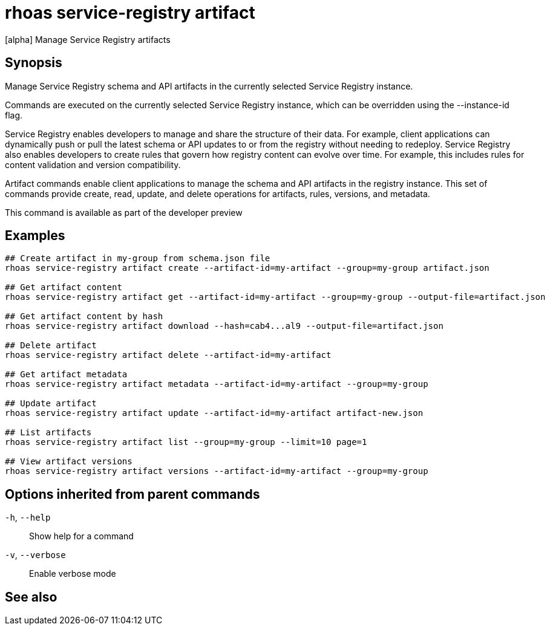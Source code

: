 ifdef::env-github,env-browser[:context: cmd]
[id='ref-rhoas-service-registry-artifact_{context}']
= rhoas service-registry artifact

[role="_abstract"]
[alpha] Manage Service Registry artifacts

[discrete]
== Synopsis

Manage Service Registry schema and API artifacts in the currently selected Service Registry instance.

Commands are executed on the currently selected Service Registry instance, which can be overridden using the --instance-id flag.

Service Registry enables developers to manage and share the structure of their data.
For example, client applications can dynamically push or pull the latest schema or API updates to or from the registry without needing to redeploy.
Service Registry also enables developers to create rules that govern how registry content can evolve over time.
For example, this includes rules for content validation and version compatibility.

Artifact commands enable client applications to manage the schema and API artifacts in the registry instance.
This set of commands provide create, read, update, and delete operations for artifacts, rules, versions, and metadata.

This command is available as part of the developer preview


[discrete]
== Examples

....
## Create artifact in my-group from schema.json file
rhoas service-registry artifact create --artifact-id=my-artifact --group=my-group artifact.json

## Get artifact content
rhoas service-registry artifact get --artifact-id=my-artifact --group=my-group --output-file=artifact.json

## Get artifact content by hash
rhoas service-registry artifact download --hash=cab4...al9 --output-file=artifact.json

## Delete artifact
rhoas service-registry artifact delete --artifact-id=my-artifact

## Get artifact metadata
rhoas service-registry artifact metadata --artifact-id=my-artifact --group=my-group

## Update artifact
rhoas service-registry artifact update --artifact-id=my-artifact artifact-new.json

## List artifacts
rhoas service-registry artifact list --group=my-group --limit=10 page=1

## View artifact versions
rhoas service-registry artifact versions --artifact-id=my-artifact --group=my-group

....

[discrete]
== Options inherited from parent commands

  `-h`, `--help`::      Show help for a command
  `-v`, `--verbose`::   Enable verbose mode

[discrete]
== See also


ifdef::env-github,env-browser[]
* link:rhoas_service-registry.adoc#rhoas-service-registry[rhoas service-registry]	 - [alpha] Service Registry commands
endif::[]
ifdef::pantheonenv[]
* link:{path}#ref-rhoas-service-registry_{context}[rhoas service-registry]	 - [alpha] Service Registry commands
endif::[]

ifdef::env-github,env-browser[]
* link:rhoas_service-registry_artifact_create.adoc#rhoas-service-registry-artifact-create[rhoas service-registry artifact create]	 - [alpha] Creates new artifact from file or standard input
endif::[]
ifdef::pantheonenv[]
* link:{path}#ref-rhoas-service-registry-artifact-create_{context}[rhoas service-registry artifact create]	 - [alpha] Creates new artifact from file or standard input
endif::[]

ifdef::env-github,env-browser[]
* link:rhoas_service-registry_artifact_delete.adoc#rhoas-service-registry-artifact-delete[rhoas service-registry artifact delete]	 - [alpha] Deletes single or all artifacts in a given group
endif::[]
ifdef::pantheonenv[]
* link:{path}#ref-rhoas-service-registry-artifact-delete_{context}[rhoas service-registry artifact delete]	 - [alpha] Deletes single or all artifacts in a given group
endif::[]

ifdef::env-github,env-browser[]
* link:rhoas_service-registry_artifact_download.adoc#rhoas-service-registry-artifact-download[rhoas service-registry artifact download]	 - [alpha] Download artifacts from Service Registry using global identifiers
endif::[]
ifdef::pantheonenv[]
* link:{path}#ref-rhoas-service-registry-artifact-download_{context}[rhoas service-registry artifact download]	 - [alpha] Download artifacts from Service Registry using global identifiers
endif::[]

ifdef::env-github,env-browser[]
* link:rhoas_service-registry_artifact_export.adoc#rhoas-service-registry-artifact-export[rhoas service-registry artifact export]	 - [alpha] Export data from Service Registry instance
endif::[]
ifdef::pantheonenv[]
* link:{path}#ref-rhoas-service-registry-artifact-export_{context}[rhoas service-registry artifact export]	 - [alpha] Export data from Service Registry instance
endif::[]

ifdef::env-github,env-browser[]
* link:rhoas_service-registry_artifact_get.adoc#rhoas-service-registry-artifact-get[rhoas service-registry artifact get]	 - [alpha] Get artifact by ID and group
endif::[]
ifdef::pantheonenv[]
* link:{path}#ref-rhoas-service-registry-artifact-get_{context}[rhoas service-registry artifact get]	 - [alpha] Get artifact by ID and group
endif::[]

ifdef::env-github,env-browser[]
* link:rhoas_service-registry_artifact_import.adoc#rhoas-service-registry-artifact-import[rhoas service-registry artifact import]	 - [alpha] Import data into a Service Registry instance
endif::[]
ifdef::pantheonenv[]
* link:{path}#ref-rhoas-service-registry-artifact-import_{context}[rhoas service-registry artifact import]	 - [alpha] Import data into a Service Registry instance
endif::[]

ifdef::env-github,env-browser[]
* link:rhoas_service-registry_artifact_list.adoc#rhoas-service-registry-artifact-list[rhoas service-registry artifact list]	 - [alpha] List artifacts
endif::[]
ifdef::pantheonenv[]
* link:{path}#ref-rhoas-service-registry-artifact-list_{context}[rhoas service-registry artifact list]	 - [alpha] List artifacts
endif::[]

ifdef::env-github,env-browser[]
* link:rhoas_service-registry_artifact_metadata-get.adoc#rhoas-service-registry-artifact-metadata-get[rhoas service-registry artifact metadata-get]	 - [alpha] Get artifact metadata
endif::[]
ifdef::pantheonenv[]
* link:{path}#ref-rhoas-service-registry-artifact-metadata-get_{context}[rhoas service-registry artifact metadata-get]	 - [alpha] Get artifact metadata
endif::[]

ifdef::env-github,env-browser[]
* link:rhoas_service-registry_artifact_metadata-set.adoc#rhoas-service-registry-artifact-metadata-set[rhoas service-registry artifact metadata-set]	 - [alpha] Update artifact metadata
endif::[]
ifdef::pantheonenv[]
* link:{path}#ref-rhoas-service-registry-artifact-metadata-set_{context}[rhoas service-registry artifact metadata-set]	 - [alpha] Update artifact metadata
endif::[]

ifdef::env-github,env-browser[]
* link:rhoas_service-registry_artifact_state-set.adoc#rhoas-service-registry-artifact-state-set[rhoas service-registry artifact state-set]	 - [alpha] Set artifact state
endif::[]
ifdef::pantheonenv[]
* link:{path}#ref-rhoas-service-registry-artifact-state-set_{context}[rhoas service-registry artifact state-set]	 - [alpha] Set artifact state
endif::[]

ifdef::env-github,env-browser[]
* link:rhoas_service-registry_artifact_update.adoc#rhoas-service-registry-artifact-update[rhoas service-registry artifact update]	 - [alpha] Update artifact
endif::[]
ifdef::pantheonenv[]
* link:{path}#ref-rhoas-service-registry-artifact-update_{context}[rhoas service-registry artifact update]	 - [alpha] Update artifact
endif::[]

ifdef::env-github,env-browser[]
* link:rhoas_service-registry_artifact_versions.adoc#rhoas-service-registry-artifact-versions[rhoas service-registry artifact versions]	 - [alpha] Get latest artifact versions by artifact-id and group
endif::[]
ifdef::pantheonenv[]
* link:{path}#ref-rhoas-service-registry-artifact-versions_{context}[rhoas service-registry artifact versions]	 - [alpha] Get latest artifact versions by artifact-id and group
endif::[]

